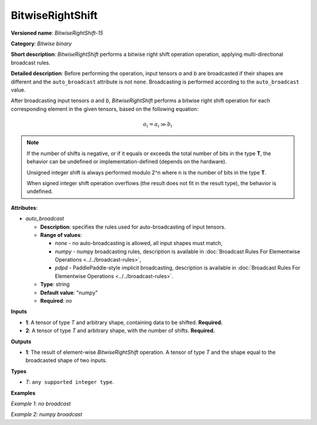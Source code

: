 BitwiseRightShift
=================


.. meta::
  :description: Learn about BitwiseRightShift-15 - an element-wise, bitwise right shift operation.

**Versioned name**: *BitwiseRightShift-15*

**Category**: *Bitwise binary*

**Short description**: *BitwiseRightShift* performs a bitwise right shift operation operation, applying multi-directional broadcast rules.

**Detailed description**: Before performing the operation, input tensors *a* and *b* are broadcasted if their shapes are different and the ``auto_broadcast`` attribute is not ``none``. Broadcasting is performed according to the ``auto_broadcast`` value.

After broadcasting input tensors *a* and *b*, *BitwiseRightShift* performs a bitwise right shift operation for each corresponding element in the given tensors, based on the following equation:

.. math::

   o_{i} = a_{i} \gg b_{i}


.. note::

    If the number of shifts is negative, or if it equals or exceeds the total number of bits in the type **T**, the behavior can be undefined or implementation-defined (depends on the hardware).

    Unsigned integer shift is always performed modulo 2^n where n is the number of bits in the type **T**.

    When signed integer shift operation overflows (the result does not fit in the result type), the behavior is undefined.

**Attributes**:

* *auto_broadcast*

  * **Description**: specifies the rules used for auto-broadcasting of input tensors.
  * **Range of values**:

    * *none* - no auto-broadcasting is allowed, all input shapes must match,
    * *numpy* - numpy broadcasting rules, description is available in :doc:`Broadcast Rules For Elementwise Operations <../../broadcast-rules>`,
    * *pdpd* - PaddlePaddle-style implicit broadcasting, description is available in :doc:`Broadcast Rules For Elementwise Operations <../../broadcast-rules>`.

  * **Type**: string
  * **Default value**: "numpy"
  * **Required**: *no*

**Inputs**

* **1**: A tensor of type *T* and arbitrary shape, containing data to be shifted. **Required.**
* **2**: A tensor of type *T* and arbitrary shape, with the number of shifts.  **Required.**

**Outputs**

* **1**: The result of element-wise *BitwiseRightShift* operation. A tensor of type *T* and the shape equal to the broadcasted shape of two inputs.

**Types**

* *T*: ``any supported integer type``.

**Examples**

*Example 1: no broadcast*

.. code-block:: xml
    :force:

    <layer ... type="BitwiseRightShift">
        <input>
            <port id="0">
                <dim>256</dim>
                <dim>56</dim>
            </port>
            <port id="1">
                <dim>256</dim>
                <dim>56</dim>
            </port>
        </input>
        <output>
            <port id="2">
                <dim>256</dim>
                <dim>56</dim>
            </port>
        </output>
    </layer>


*Example 2: numpy broadcast*

.. code-block:: xml
    :force:

    <layer ... type="BitwiseRightShift">
        <input>
            <port id="0">
                <dim>8</dim>
                <dim>1</dim>
                <dim>6</dim>
                <dim>1</dim>
            </port>
            <port id="1">
                <dim>7</dim>
                <dim>1</dim>
                <dim>5</dim>
            </port>
        </input>
        <output>
            <port id="2">
                <dim>8</dim>
                <dim>7</dim>
                <dim>6</dim>
                <dim>5</dim>
            </port>
        </output>
    </layer>
